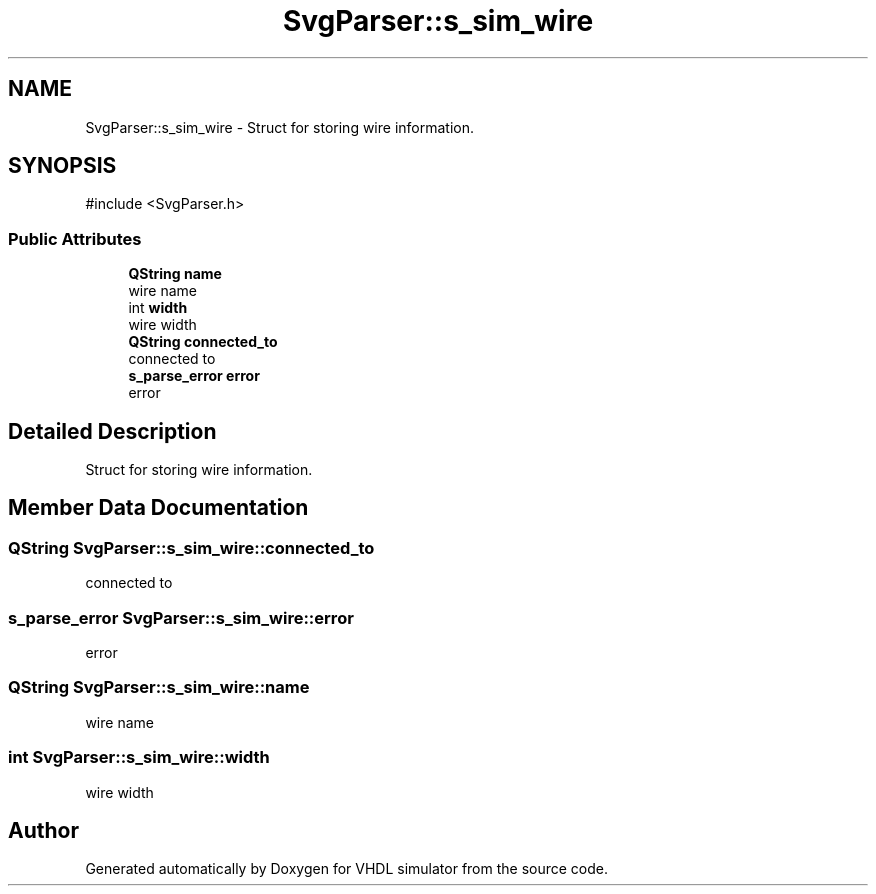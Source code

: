 .TH "SvgParser::s_sim_wire" 3 "VHDL simulator" \" -*- nroff -*-
.ad l
.nh
.SH NAME
SvgParser::s_sim_wire \- Struct for storing wire information\&.  

.SH SYNOPSIS
.br
.PP
.PP
\fR#include <SvgParser\&.h>\fP
.SS "Public Attributes"

.in +1c
.ti -1c
.RI "\fBQString\fP \fBname\fP"
.br
.RI "wire name "
.ti -1c
.RI "int \fBwidth\fP"
.br
.RI "wire width "
.ti -1c
.RI "\fBQString\fP \fBconnected_to\fP"
.br
.RI "connected to "
.ti -1c
.RI "\fBs_parse_error\fP \fBerror\fP"
.br
.RI "error "
.in -1c
.SH "Detailed Description"
.PP 
Struct for storing wire information\&. 
.SH "Member Data Documentation"
.PP 
.SS "\fBQString\fP SvgParser::s_sim_wire::connected_to"

.PP
connected to 
.SS "\fBs_parse_error\fP SvgParser::s_sim_wire::error"

.PP
error 
.SS "\fBQString\fP SvgParser::s_sim_wire::name"

.PP
wire name 
.SS "int SvgParser::s_sim_wire::width"

.PP
wire width 

.SH "Author"
.PP 
Generated automatically by Doxygen for VHDL simulator from the source code\&.
